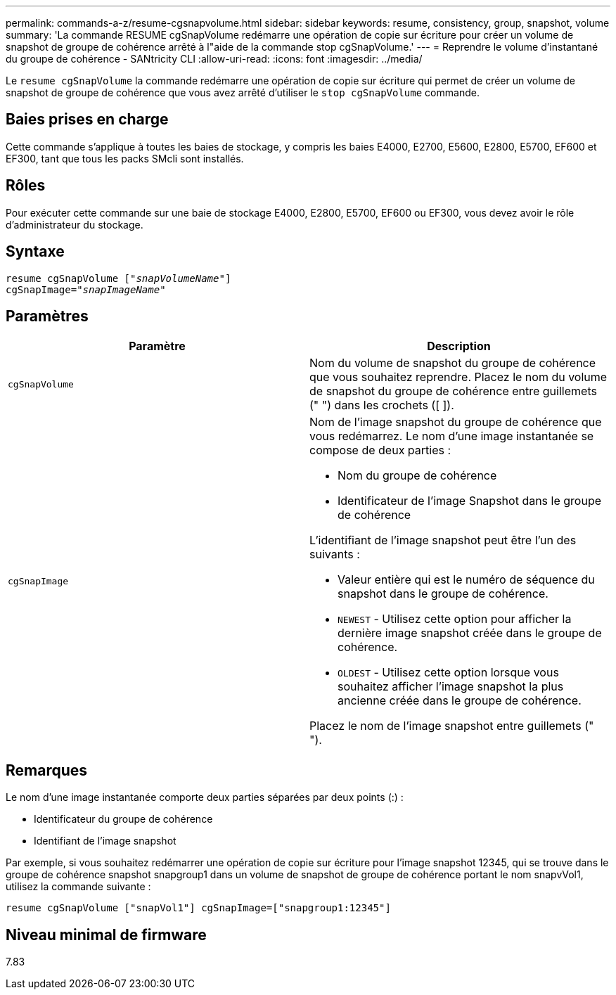 ---
permalink: commands-a-z/resume-cgsnapvolume.html 
sidebar: sidebar 
keywords: resume, consistency, group, snapshot, volume 
summary: 'La commande RESUME cgSnapVolume redémarre une opération de copie sur écriture pour créer un volume de snapshot de groupe de cohérence arrêté à l"aide de la commande stop cgSnapVolume.' 
---
= Reprendre le volume d'instantané du groupe de cohérence - SANtricity CLI
:allow-uri-read: 
:icons: font
:imagesdir: ../media/


[role="lead"]
Le `resume cgSnapVolume` la commande redémarre une opération de copie sur écriture qui permet de créer un volume de snapshot de groupe de cohérence que vous avez arrêté d'utiliser le `stop cgSnapVolume` commande.



== Baies prises en charge

Cette commande s'applique à toutes les baies de stockage, y compris les baies E4000, E2700, E5600, E2800, E5700, EF600 et EF300, tant que tous les packs SMcli sont installés.



== Rôles

Pour exécuter cette commande sur une baie de stockage E4000, E2800, E5700, EF600 ou EF300, vous devez avoir le rôle d'administrateur du stockage.



== Syntaxe

[source, cli, subs="+macros"]
----
resume cgSnapVolume pass:quotes[[_"snapVolumeName"_]]
cgSnapImage=pass:quotes[_"snapImageName"_]
----


== Paramètres

|===
| Paramètre | Description 


 a| 
`cgSnapVolume`
 a| 
Nom du volume de snapshot du groupe de cohérence que vous souhaitez reprendre. Placez le nom du volume de snapshot du groupe de cohérence entre guillemets (" ") dans les crochets ([ ]).



 a| 
`cgSnapImage`
 a| 
Nom de l'image snapshot du groupe de cohérence que vous redémarrez. Le nom d'une image instantanée se compose de deux parties :

* Nom du groupe de cohérence
* Identificateur de l'image Snapshot dans le groupe de cohérence


L'identifiant de l'image snapshot peut être l'un des suivants :

* Valeur entière qui est le numéro de séquence du snapshot dans le groupe de cohérence.
* `NEWEST` - Utilisez cette option pour afficher la dernière image snapshot créée dans le groupe de cohérence.
* `OLDEST` - Utilisez cette option lorsque vous souhaitez afficher l'image snapshot la plus ancienne créée dans le groupe de cohérence.


Placez le nom de l'image snapshot entre guillemets (" ").

|===


== Remarques

Le nom d'une image instantanée comporte deux parties séparées par deux points (:) :

* Identificateur du groupe de cohérence
* Identifiant de l'image snapshot


Par exemple, si vous souhaitez redémarrer une opération de copie sur écriture pour l'image snapshot 12345, qui se trouve dans le groupe de cohérence snapshot snapgroup1 dans un volume de snapshot de groupe de cohérence portant le nom snapvVol1, utilisez la commande suivante :

[listing]
----
resume cgSnapVolume ["snapVol1"] cgSnapImage=["snapgroup1:12345"]
----


== Niveau minimal de firmware

7.83
